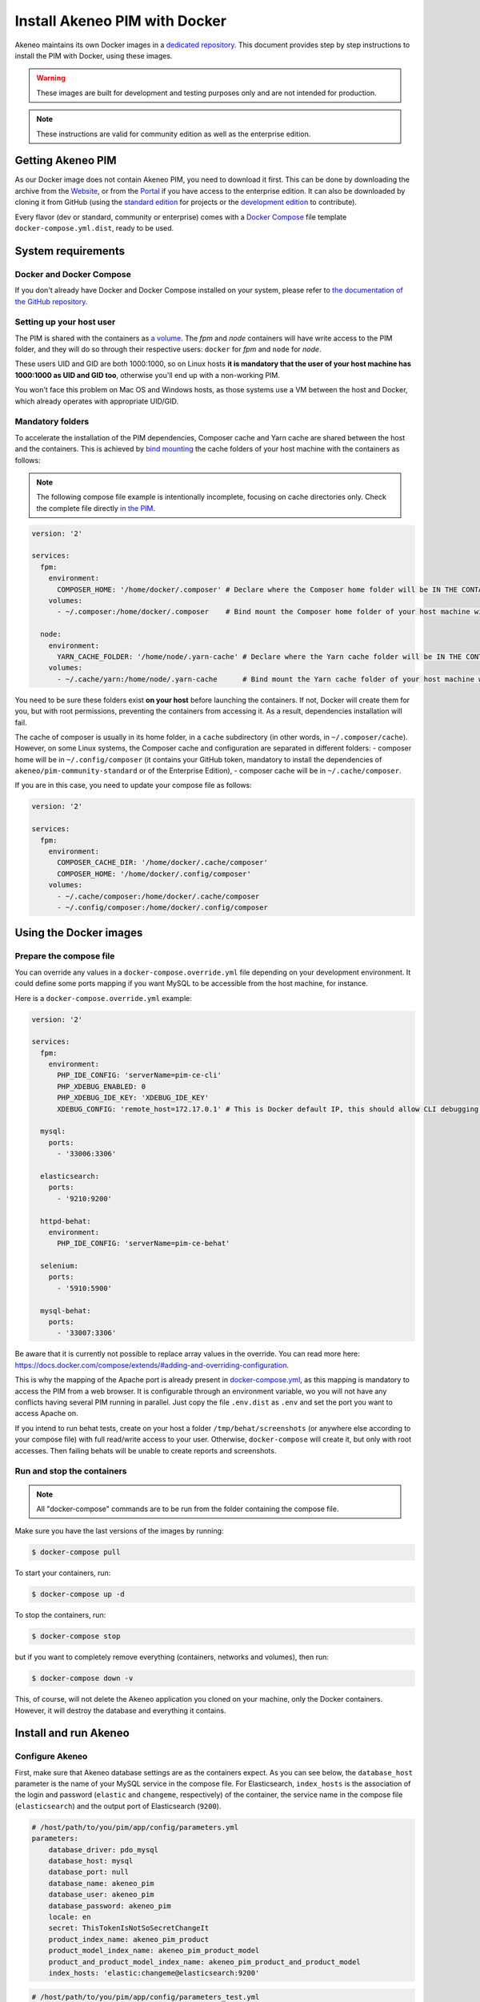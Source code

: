 Install Akeneo PIM with Docker
==============================

Akeneo maintains its own Docker images in a `dedicated repository <https://github.com/akeneo/Dockerfiles>`_. This document provides step by step instructions to install the PIM with Docker, using these images.

.. warning::

   These images are built for development and testing purposes only and are not intended for production.

.. note::

   These instructions are valid for community edition as well as the enterprise edition.

Getting Akeneo PIM
------------------

As our Docker image does not contain Akeneo PIM, you need to download it first.
This can be done by downloading the archive from the `Website <https://www.akeneo.com/download>`_, or from the `Portal <https://help.akeneo.com/portal/articles/get-akeneo-pim-enterprise-archive.html?utm_source=akeneo-docs&utm_campaign=installation_archive>`_ if you have access to the enterprise edition.
It can also be downloaded by cloning it from GitHub (using the `standard edition <https://github.com/akeneo/pim-community-standard>`_ for projects or the `development edition <https://github.com/akeneo/pim-community-dev>`_ to contribute).

Every flavor (dev or standard, community or enterprise) comes with a `Docker Compose <https://docs.docker.com/compose/>`_ file template ``docker-compose.yml.dist``, ready to be used.


System requirements
-------------------

Docker and Docker Compose
*************************

If you don't already have Docker and Docker Compose installed on your system, please refer to `the documentation of the GitHub repository <https://github.com/akeneo/Dockerfiles/blob/master/Docs/getting-started.md>`_.

Setting up your host user
*************************

The PIM is shared with the containers as `a volume <https://docs.docker.com/engine/admin/volumes/volumes/>`_.
The *fpm* and *node* containers will have write access to the PIM folder, and they will do so through their respective users: ``docker`` for *fpm* and ``node`` for *node*.

These users UID and GID are both 1000:1000, so on Linux hosts **it is mandatory that the user of your host machine has 1000:1000 as UID and GID too**, otherwise you'll end up with a non-working PIM.

You won't face this problem on Mac OS and Windows hosts, as those systems use a VM between the host and Docker, which already operates with appropriate UID/GID.

Mandatory folders
*****************

To accelerate the installation of the PIM dependencies, Composer cache and Yarn cache are shared between the host and the containers.
This is achieved by `bind mounting <https://docs.docker.com/storage/bind-mounts/>`_ the cache folders of your host machine with the containers as follows:

.. note::

   The following compose file example is intentionally incomplete, focusing on cache directories only.
   Check the complete file directly `in the PIM <https://github.com/akeneo/pim-community-dev/blob/3.1/docker-compose.yml>`_.

.. code-block:: yaml

   version: '2'

   services:
     fpm:
       environment:
         COMPOSER_HOME: '/home/docker/.composer' # Declare where the Composer home folder will be IN THE CONTAINER
       volumes:
         - ~/.composer:/home/docker/.composer    # Bind mount the Composer home folder of your host machine with the one of the FPM container

     node:
       environment:
         YARN_CACHE_FOLDER: '/home/node/.yarn-cache' # Declare where the Yarn cache folder will be IN THE CONTAINER
       volumes:
         - ~/.cache/yarn:/home/node/.yarn-cache      # Bind mount the Yarn cache folder of your host machine with the one of the Node containers.

You need to be sure these folders exist **on your host** before launching the containers. If not, Docker will create them for you, but with root permissions, preventing the containers from accessing it. As a result, dependencies installation will fail.

The cache of composer is usually in its home folder, in a ``cache`` subdirectory (in other words, in ``~/.composer/cache``). However, on some Linux systems, the Composer cache and configuration are separated in different folders:
- composer home will be in ``~/.config/composer`` (it contains your GitHub token, mandatory to install the dependencies of ``akeneo/pim-community-standard`` or of the Enterprise Edition),
- composer cache will be in ``~/.cache/composer``.

If you are in this case, you need to update your compose file as follows:

.. code-block:: yaml

   version: '2'

   services:
     fpm:
       environment:
         COMPOSER_CACHE_DIR: '/home/docker/.cache/composer'
         COMPOSER_HOME: '/home/docker/.config/composer'
       volumes:
         - ~/.cache/composer:/home/docker/.cache/composer
         - ~/.config/composer:/home/docker/.config/composer


Using the Docker images
-----------------------

Prepare the compose file
************************

You can override any values in a ``docker-compose.override.yml`` file depending on your development environment. It could define some ports mapping if you want MySQL to be accessible from the host machine, for instance.

Here is a ``docker-compose.override.yml`` example:

.. code-block:: yaml

   version: '2'

   services:
     fpm:
       environment:
         PHP_IDE_CONFIG: 'serverName=pim-ce-cli'
         PHP_XDEBUG_ENABLED: 0
         PHP_XDEBUG_IDE_KEY: 'XDEBUG_IDE_KEY'
         XDEBUG_CONFIG: 'remote_host=172.17.0.1' # This is Docker default IP, this should allow CLI debugging on most Linux system.

     mysql:
       ports:
         - '33006:3306'

     elasticsearch:
       ports:
         - '9210:9200'

     httpd-behat:
       environment:
         PHP_IDE_CONFIG: 'serverName=pim-ce-behat'

     selenium:
       ports:
         - '5910:5900'

     mysql-behat:
       ports:
         - '33007:3306'


Be aware that it is currently not possible to replace array values in the override. You can read more here: https://docs.docker.com/compose/extends/#adding-and-overriding-configuration.

This is why the mapping of the Apache port is already present in `docker-compose.yml <https://github.com/akeneo/pim-community-dev/blob/3.1/docker-compose.yml#L46>`_, as this mapping is mandatory to access the PIM from a web browser.
It is configurable through an environment variable, wo you will not have any conflicts having several PIM running in parallel. Just copy the file ``.env.dist`` as ``.env`` and set the port you want to access Apache on.

If you intend to run behat tests, create on your host a folder ``/tmp/behat/screenshots`` (or anywhere else according to your compose file) with full read/write access to your user.
Otherwise, ``docker-compose`` will create it, but only with root accesses. Then failing behats will be unable to create reports and screenshots.


Run and stop the containers
***************************

.. note::

   All "docker-compose" commands are to be run from the folder containing the compose file.

Make sure you have the last versions of the images by running:

.. code-block:: bash

   $ docker-compose pull

To start your containers, run:

.. code-block:: bash

   $ docker-compose up -d

To stop the containers, run:

.. code-block:: bash

   $ docker-compose stop

but if you want to completely remove everything (containers, networks and volumes), then run:

.. code-block:: bash

   $ docker-compose down -v

This, of course, will not delete the Akeneo application you cloned on your machine, only the Docker containers. However, it will destroy the database and everything it contains.


Install and run Akeneo
----------------------

Configure Akeneo
****************

First, make sure that Akeneo database settings are as the containers expect.
As you can see below, the ``database_host`` parameter is the name of your MySQL service in the compose file.
For Elasticsearch, ``index_hosts`` is the association of the login and password (``elastic`` and ``changeme``, respectively) of the container,
the service name in the compose file (``elasticsearch``) and the output port of Elasticsearch (``9200``).

.. code-block:: yaml

   # /host/path/to/you/pim/app/config/parameters.yml
   parameters:
       database_driver: pdo_mysql
       database_host: mysql
       database_port: null
       database_name: akeneo_pim
       database_user: akeneo_pim
       database_password: akeneo_pim
       locale: en
       secret: ThisTokenIsNotSoSecretChangeIt
       product_index_name: akeneo_pim_product
       product_model_index_name: akeneo_pim_product_model
       product_and_product_model_index_name: akeneo_pim_product_and_product_model
       index_hosts: 'elastic:changeme@elasticsearch:9200'

.. code-block:: yaml

   # /host/path/to/you/pim/app/config/parameters_test.yml
   parameters:
       database_driver: pdo_mysql
       database_host: mysql-behat
       database_port: null
       database_name: akeneo_pim
       database_user: akeneo_pim
       database_password: akeneo_pim
       locale: en
       secret: ThisTokenIsNotSoSecretChangeIt
       installer_data: PimInstallerBundle:minimal
       product_index_name: behat_akeneo_pim_product
       product_model_index_name: behat_pim_product_model
       product_and_product_model_index_name: behat_pim_product_and_product_model
       index_hosts: 'elastic:changeme@elasticsearch:9200'

.. note::

   You only need to set ``parameters_test.yml`` if you are using ``akeneo/pim-community-dev`` or ``akeneo/pim-enterprise-dev``. It is not mandatory for using the ``standard`` edition.


Install Akeneo
**************

Now, you can initialize Akeneo by running:

.. code-block:: bash

   $ bin/docker/pim-dependencies.sh
   $ bin/docker/pim-initialize.sh

Those two bash scripts are just helpers placed in the PIM, in the folder ``bin/docker``. They execute the following commands (you could do so too if you prefer):

- ``pim-dependencies.sh``

.. code-block:: bash

   $ docker-compose exec fpm composer update
   $ docker-compose run --rm node yarn install

- ``pim-initialize.sh``

This is what the script contains in ``akeneo/pim-community-dev`` or ``akeneo/pim-enterprise-dev``:

.. code-block:: bash

   $ docker-compose exec fpm bin/console --env=prod cache:clear --no-warmup    # Those 4 commands clear all the caches of Symfony 3
   $ docker-compose exec fpm bin/console --env=dev cache:clear --no-warmup     # You could also just perform a "rm -rf var/cache/*"
   $ docker-compose exec fpm bin/console --env=behat cache:clear --no-warmup
   $ docker-compose exec fpm bin/console --env=test cache:clear --no-warmup

   $ docker-compose exec fpm bin/console --env=prod pim:install --force --symlink --clean
   $ docker-compose exec fpm bin/console --env=behat pim:installer:db          # Run this command only if you want to run behat or integration tests

   $ docker-compose run --rm node yarn run webpack

The version in ``akeneo/pim-community-standard`` or ``akeneo/pim-enterprise-standard`` is simpler as it is not intended to run tests:

.. code-block:: bash

   $ docker-compose exec fpm bin/console --env=prod cache:clear --no-warmup

   $ docker-compose exec fpm bin/console --env=prod pim:install --force --symlink --clean

   $ docker-compose run --rm node yarn run webpack

.. note::
   If you are using Docker for Windows, there may be issues with symlinks that lead to errors during ``yarn run webpack``. If you encounter these issues, try leaving out the --symlink parameter from the ``pim:install`` commands.

**You should now be able to access Akeneo development environment from your host through ``http://localhost:8080/`` and behat environment through ``http://localhost:8081/``. The default username and password are both ``admin``.**

Of course, you can change the host port in the compose file. If you do so, don't forget to run again:

.. code-block:: bash

   $ docker-compose up -d


Run imports and exports
***********************

Akeneo 2.x implements a queue for the jobs, as a PHP daemon. This daemon is a Symfony command, that can only execute one job at a time. It does not consume any other job until the job is finished.

You can launch several daemons to allow the execution of several jobs in parallel. A daemon checks every 5 seconds the queue, so it's not real time.

To launch a daemon, run the following command:

.. code-block:: bash

   docker-compose exec fpm bin/console --env=prod akeneo:batch:job-queue-consumer-daemon

If you want to launch the daemon in the background:

.. code-block:: bash

   docker-compose exec fpm bin/console --env=prod akeneo:batch:job-queue-consumer-daemon &

If you want to execute only one job:

.. code-block:: bash

   docker-compose exec fpm bin/console --env=prod akeneo:batch:job-queue-consumer-daemon --run-once

.. note::

   There is no need to launch a daemon for behat and integration tests. It is performed automatically, the daemon being killed once the test is finished.

.. warning::

   Before stopping or destroying your containers, remember to first stop this daemon if you launched it in the background, or you'll end up with a stuck FPM container, and will need to completely restart Docker.

   .. code-block:: bash

      $ docker-compose exec fpm pkill -f job-queue-consumer-daemon


Xdebug
******

*Xdebug* is deactivated by default. If you want to activate it, you can add the environment variable ``PHP_XDEBUG_ENABLED`` in an override file and set its value to 1. Then you just have to run ``docker-compose up -d`` again.

Also, you can configure two things on Xdebug through environment variables on ``akeneo`` images. These environment variables are all optional:

- ``PHP_XDEBUG_IDE_KEY``: the IDE KEY you want to use (by default ``XDEBUG_IDE_KEY``)
- ``PHP_XDEBUG_REMOTE_HOST``: your host IP address (by default it allows all IPs)


Run behat tests
---------------

The tests are to be run inside the containers. Start by configuring Behat, by copying the file ``behat.yml.dist`` to ``behat.yml``. Then make the following changes:

- Replace any occurrence of ``http://akeneo/`` by ``http://httpd-behat/`` (which is the name of the Apache service of the Compose file that will be used to run the behats).
- Configure selenium as follows:

.. code-block:: yaml

   # /host/path/to/your/pim/behat.yml
   default:
       ...
       extensions:
           Behat\ChainedStepsExtension: ~
           Behat\MinkExtension:
               default_session: symfony2
               javascript_session: selenium2
               show_cmd: chromium-browser %s
               sessions:
                   symfony2:
                       symfony2: ~
                   selenium2:
                       selenium2:
                           wd_host: 'http://selenium:4444/wd/hub'
               base_url: 'http://httpd-behat/'
               files_path: 'features/Context/fixtures/'
           ...

You are now able to run behat tests.

.. code-block:: bash

   $ docker-compose exec fpm vendor/bin/behat features/path/to/scenario


What if?
--------

I want to see my tests running
******************************

The docker image ``selenium/standalone-firefox-debug`` comes with a VNC server in it. You need a VNC client, and to connect to ``localhost:5910``. The VNC password is `secret`.

You will then be able to see your browser and your tests running in it!


I never want to see my tests running
************************************

In this case, you don't need to have a VNC server in your selenium container.

You can achieve that simply by replacing the image ``selenium/standalone-firefox-debug`` by ``selenium/standalone-firefox``. The first is based on the second, simply adding the VNC server.

Don't forget to also remove the binding on port 5900, now useless as ``selenium/standalone-firefox`` does not expose it.


I want to run my tests in Chrome instead of Firefox
***************************************************

Then all you need to do is to replace the image ``selenium/standalone-firefox-debug`` by ``selenium/standalone-chrome-debug`` (or ``selenium/standalone-chrome`` if you don't want to see the browser in action).
